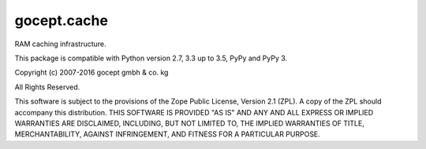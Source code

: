 ============
gocept.cache
============

RAM caching infrastructure.

This package is compatible with Python version 2.7, 3.3 up to 3.5, PyPy and
PyPy 3.

Copyright (c) 2007-2016 gocept gmbh & co. kg

All Rights Reserved.

This software is subject to the provisions of the Zope Public License,
Version 2.1 (ZPL). A copy of the ZPL should accompany this distribution.
THIS SOFTWARE IS PROVIDED "AS IS" AND ANY AND ALL EXPRESS OR IMPLIED
WARRANTIES ARE DISCLAIMED, INCLUDING, BUT NOT LIMITED TO, THE IMPLIED
WARRANTIES OF TITLE, MERCHANTABILITY, AGAINST INFRINGEMENT, AND FITNESS
FOR A PARTICULAR PURPOSE.

